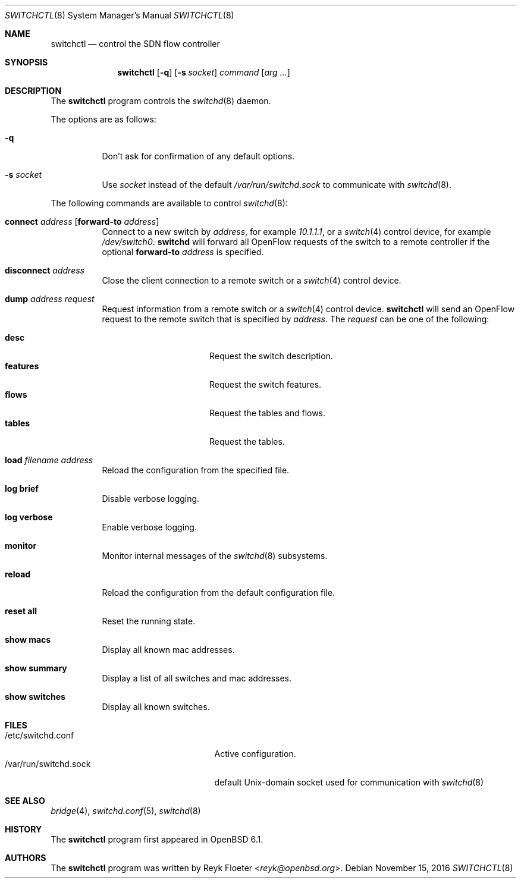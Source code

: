 .\" $OpenBSD: switchctl.8,v 1.5 2016/11/15 09:30:03 jmc Exp $
.\"
.\" Copyright (c) 2007-2015 Reyk Floeter <reyk@openbsd.org>
.\"
.\" Permission to use, copy, modify, and distribute this software for any
.\" purpose with or without fee is hereby granted, provided that the above
.\" copyright notice and this permission notice appear in all copies.
.\"
.\" THE SOFTWARE IS PROVIDED "AS IS" AND THE AUTHOR DISCLAIMS ALL WARRANTIES
.\" WITH REGARD TO THIS SOFTWARE INCLUDING ALL IMPLIED WARRANTIES OF
.\" MERCHANTABILITY AND FITNESS. IN NO EVENT SHALL THE AUTHOR BE LIABLE FOR
.\" ANY SPECIAL, DIRECT, INDIRECT, OR CONSEQUENTIAL DAMAGES OR ANY DAMAGES
.\" WHATSOEVER RESULTING FROM LOSS OF USE, DATA OR PROFITS, WHETHER IN AN
.\" ACTION OF CONTRACT, NEGLIGENCE OR OTHER TORTIOUS ACTION, ARISING OUT OF
.\" OR IN CONNECTION WITH THE USE OR PERFORMANCE OF THIS SOFTWARE.
.\"
.Dd $Mdocdate: November 15 2016 $
.Dt SWITCHCTL 8
.Os
.Sh NAME
.Nm switchctl
.Nd control the SDN flow controller
.Sh SYNOPSIS
.Nm
.Op Fl q
.Op Fl s Ar socket
.Ar command
.Op Ar arg ...
.Sh DESCRIPTION
The
.Nm
program controls the
.Xr switchd 8
daemon.
.Pp
The options are as follows:
.Bl -tag -width Ds
.It Fl q
Don't ask for confirmation of any default options.
.It Fl s Ar socket
Use
.Ar socket
instead of the default
.Pa /var/run/switchd.sock
to communicate with
.Xr switchd 8 .
.El
.Pp
The following commands are available to control
.Xr switchd 8 :
.Bl -tag -width Ds
.It Cm connect Ar address Op Cm forward-to Ar address
Connect to a new switch by
.Ar address ,
for example
.Ar 10.1.1.1 ,
or a
.Xr switch 4
control device, for example
.Pa /dev/switch0 .
.Nm switchd
will forward all OpenFlow requests of the switch to a remote controller
if the optional
.Cm forward-to
.Ar address
is specified.
.It Cm disconnect Ar address
Close the client connection to a remote switch or a
.Xr switch 4
control device.
.It Cm dump Ar address request
Request information from a remote switch or a
.Xr switch 4
control device.
.Nm
will send an OpenFlow request to the remote switch that is specified by
.Ar address .
The
.Ar request
can be one of the following:
.Pp
.Bl -tag -width features -offset indent -compact
.It Cm desc
Request the switch description.
.It Cm features
Request the switch features.
.It Cm flows
Request the tables and flows.
.It Cm tables
Request the tables.
.El
.It Cm load Ar filename address
Reload the configuration from the specified file.
.It Cm log brief
Disable verbose logging.
.It Cm log verbose
Enable verbose logging.
.It Cm monitor
Monitor internal messages of the
.Xr switchd 8
subsystems.
.It Cm reload
Reload the configuration from the default configuration file.
.It Cm reset all
Reset the running state.
.It Cm show macs
Display all known mac addresses.
.It Cm show summary
Display a list of all switches and mac addresses.
.It Cm show switches
Display all known switches.
.El
.Sh FILES
.Bl -tag -width "/var/run/switchd.sockXX" -compact
.It /etc/switchd.conf
Active configuration.
.It /var/run/switchd.sock
default
.Ux Ns -domain
socket used for communication with
.Xr switchd 8
.El
.Sh SEE ALSO
.Xr bridge 4 ,
.Xr switchd.conf 5 ,
.Xr switchd 8
.Sh HISTORY
The
.Nm
program first appeared in
.Ox 6.1 .
.Sh AUTHORS
The
.Nm
program was written by
.An Reyk Floeter Aq Mt reyk@openbsd.org .

